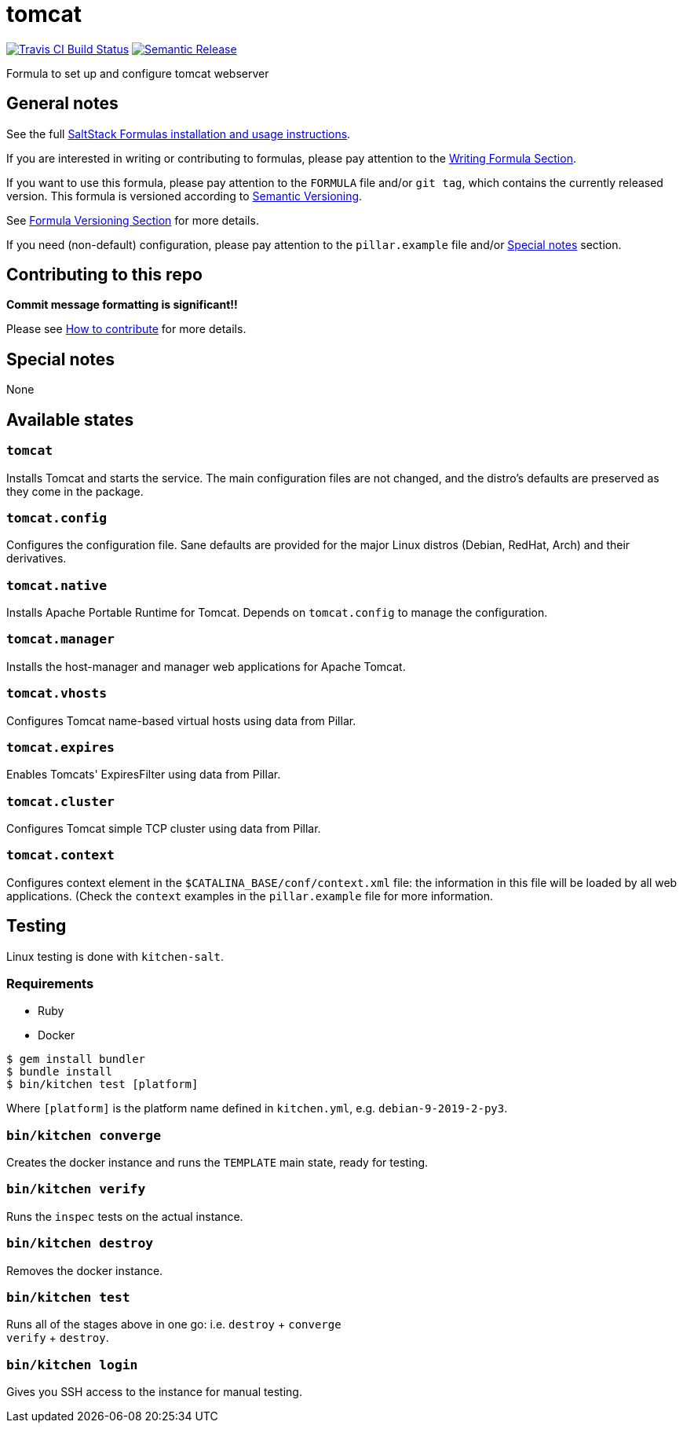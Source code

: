 = tomcat

https://travis-ci.com/saltstack-formulas/tomcat-formula[image:https://travis-ci.com/saltstack-formulas/tomcat-formula.svg?branch=master[Travis CI Build Status]]
https://github.com/semantic-release/semantic-release[image:https://img.shields.io/badge/%20%20%F0%9F%93%A6%F0%9F%9A%80-semantic--release-e10079.svg[Semantic Release]]

Formula to set up and configure tomcat webserver

== General notes

See the full
https://docs.saltstack.com/en/latest/topics/development/conventions/formulas.html[SaltStack
Formulas installation and usage instructions].

If you are interested in writing or contributing to formulas, please pay
attention to the
https://docs.saltstack.com/en/latest/topics/development/conventions/formulas.html#writing-formulas[Writing
Formula Section].

If you want to use this formula, please pay attention to the `FORMULA`
file and/or `git tag`, which contains the currently released version.
This formula is versioned according to http://semver.org/[Semantic
Versioning].

See
https://docs.saltstack.com/en/latest/topics/development/conventions/formulas.html#versioning[Formula
Versioning Section] for more details.

If you need (non-default) configuration, please pay attention to the
`pillar.example` file and/or link:#_special_notes[Special notes] section.

== Contributing to this repo

*Commit message formatting is significant!!*

Please see
xref:main::CONTRIBUTING.adoc[How
to contribute] for more details.

== Special notes

None

== Available states

=== `tomcat`

Installs Tomcat and starts the service. The main configuration files are
not changed, and the distro's defaults are preserved as they come in the
package.

=== `tomcat.config`

Configures the configuration file. Sane defaults are provided for the
major Linux distros (Debian, RedHat, Arch) and their derivatives.

=== `tomcat.native`

Installs Apache Portable Runtime for Tomcat. Depends on `tomcat.config`
to manage the configuration.

=== `tomcat.manager`

Installs the host-manager and manager web applications for Apache
Tomcat.

=== `tomcat.vhosts`

Configures Tomcat name-based virtual hosts using data from Pillar.

=== `tomcat.expires`

Enables Tomcats' ExpiresFilter using data from Pillar.

=== `tomcat.cluster`

Configures Tomcat simple TCP cluster using data from Pillar.

=== `tomcat.context`

Configures context element in the `$CATALINA_BASE/conf/context.xml`
file: the information in this file will be loaded by all web
applications. (Check the `context` examples in the `pillar.example` file
for more information.

== Testing

Linux testing is done with `kitchen-salt`.

=== Requirements

* Ruby
* Docker

[source,bash]
----
$ gem install bundler
$ bundle install
$ bin/kitchen test [platform]
----

Where `[platform]` is the platform name defined in `kitchen.yml`, e.g.
`debian-9-2019-2-py3`.

=== `bin/kitchen converge`

Creates the docker instance and runs the `TEMPLATE` main state, ready
for testing.

=== `bin/kitchen verify`

Runs the `inspec` tests on the actual instance.

=== `bin/kitchen destroy`

Removes the docker instance.

=== `bin/kitchen test`

Runs all of the stages above in one go: i.e. `destroy` + `converge` +
`verify` + `destroy`.

=== `bin/kitchen login`

Gives you SSH access to the instance for manual testing.
